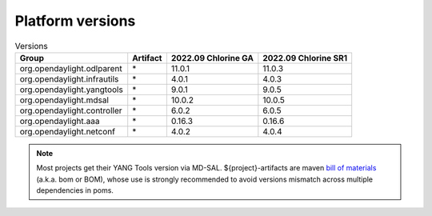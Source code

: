 .. _platform-versions:

Platform versions
=================

.. list-table:: Versions
   :widths: auto
   :header-rows: 1

   * - Group
     - Artifact
     - 2022.09 Chlorine GA
     - 2022.09 Chlorine SR1

   * - org.opendaylight.odlparent
     - \*
     - 11.0.1
     - 11.0.3

   * - org.opendaylight.infrautils
     - \*
     - 4.0.1
     - 4.0.3

   * - org.opendaylight.yangtools
     - \*
     - 9.0.1
     - 9.0.5

   * - org.opendaylight.mdsal
     - \*
     - 10.0.2
     - 10.0.5

   * - org.opendaylight.controller
     - \*
     - 6.0.2
     - 6.0.5

   * - org.opendaylight.aaa
     - \*
     - 0.16.3
     - 0.16.6

   * - org.opendaylight.netconf
     - \*
     - 4.0.2
     - 4.0.4

.. note:: Most projects get their YANG Tools version via MD-SAL.
  ${project}-artifacts are maven `bill of materials <https://howtodoinjava.com/maven/maven-bom-bill-of-materials-dependency/>`__
  (a.k.a. bom or BOM), whose use is strongly recommended to avoid versions
  mismatch across multiple dependencies in poms.


